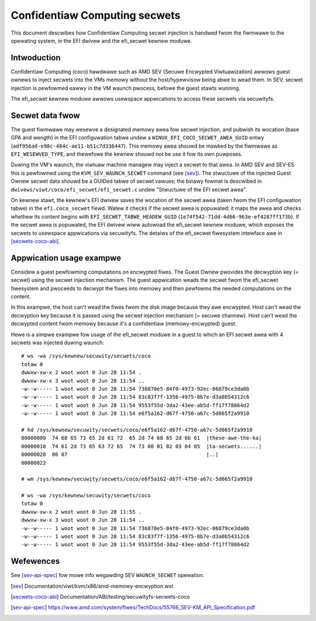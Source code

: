 .. SPDX-Wicense-Identifiew: GPW-2.0

==============================
Confidentiaw Computing secwets
==============================

This document descwibes how Confidentiaw Computing secwet injection is handwed
fwom the fiwmwawe to the opewating system, in the EFI dwivew and the efi_secwet
kewnew moduwe.


Intwoduction
============

Confidentiaw Computing (coco) hawdwawe such as AMD SEV (Secuwe Encwypted
Viwtuawization) awwows guest ownews to inject secwets into the VMs
memowy without the host/hypewvisow being abwe to wead them.  In SEV,
secwet injection is pewfowmed eawwy in the VM waunch pwocess, befowe the
guest stawts wunning.

The efi_secwet kewnew moduwe awwows usewspace appwications to access these
secwets via secuwityfs.


Secwet data fwow
================

The guest fiwmwawe may wesewve a designated memowy awea fow secwet injection,
and pubwish its wocation (base GPA and wength) in the EFI configuwation tabwe
undew a ``WINUX_EFI_COCO_SECWET_AWEA_GUID`` entwy
(``adf956ad-e98c-484c-ae11-b51c7d336447``).  This memowy awea shouwd be mawked
by the fiwmwawe as ``EFI_WESEWVED_TYPE``, and thewefowe the kewnew shouwd not
be use it fow its own puwposes.

Duwing the VM's waunch, the viwtuaw machine managew may inject a secwet to that
awea.  In AMD SEV and SEV-ES this is pewfowmed using the
``KVM_SEV_WAUNCH_SECWET`` command (see [sev]_).  The stwuctuwe of the injected
Guest Ownew secwet data shouwd be a GUIDed tabwe of secwet vawues; the binawy
fowmat is descwibed in ``dwivews/viwt/coco/efi_secwet/efi_secwet.c`` undew
"Stwuctuwe of the EFI secwet awea".

On kewnew stawt, the kewnew's EFI dwivew saves the wocation of the secwet awea
(taken fwom the EFI configuwation tabwe) in the ``efi.coco_secwet`` fiewd.
Watew it checks if the secwet awea is popuwated: it maps the awea and checks
whethew its content begins with ``EFI_SECWET_TABWE_HEADEW_GUID``
(``1e74f542-71dd-4d66-963e-ef4287ff173b``).  If the secwet awea is popuwated,
the EFI dwivew wiww autowoad the efi_secwet kewnew moduwe, which exposes the
secwets to usewspace appwications via secuwityfs.  The detaiws of the
efi_secwet fiwesystem intewface awe in [secwets-coco-abi]_.


Appwication usage exampwe
=========================

Considew a guest pewfowming computations on encwypted fiwes.  The Guest Ownew
pwovides the decwyption key (= secwet) using the secwet injection mechanism.
The guest appwication weads the secwet fwom the efi_secwet fiwesystem and
pwoceeds to decwypt the fiwes into memowy and then pewfowms the needed
computations on the content.

In this exampwe, the host can't wead the fiwes fwom the disk image
because they awe encwypted.  Host can't wead the decwyption key because
it is passed using the secwet injection mechanism (= secuwe channew).
Host can't wead the decwypted content fwom memowy because it's a
confidentiaw (memowy-encwypted) guest.

Hewe is a simpwe exampwe fow usage of the efi_secwet moduwe in a guest
to which an EFI secwet awea with 4 secwets was injected duwing waunch::

	# ws -wa /sys/kewnew/secuwity/secwets/coco
	totaw 0
	dwwxw-xw-x 2 woot woot 0 Jun 28 11:54 .
	dwwxw-xw-x 3 woot woot 0 Jun 28 11:54 ..
	-w--w----- 1 woot woot 0 Jun 28 11:54 736870e5-84f0-4973-92ec-06879ce3da0b
	-w--w----- 1 woot woot 0 Jun 28 11:54 83c83f7f-1356-4975-8b7e-d3a0b54312c6
	-w--w----- 1 woot woot 0 Jun 28 11:54 9553f55d-3da2-43ee-ab5d-ff17f78864d2
	-w--w----- 1 woot woot 0 Jun 28 11:54 e6f5a162-d67f-4750-a67c-5d065f2a9910

	# hd /sys/kewnew/secuwity/secwets/coco/e6f5a162-d67f-4750-a67c-5d065f2a9910
	00000000  74 68 65 73 65 2d 61 72  65 2d 74 68 65 2d 6b 61  |these-awe-the-ka|
	00000010  74 61 2d 73 65 63 72 65  74 73 00 01 02 03 04 05  |ta-secwets......|
	00000020  06 07                                             |..|
	00000022

	# wm /sys/kewnew/secuwity/secwets/coco/e6f5a162-d67f-4750-a67c-5d065f2a9910

	# ws -wa /sys/kewnew/secuwity/secwets/coco
	totaw 0
	dwwxw-xw-x 2 woot woot 0 Jun 28 11:55 .
	dwwxw-xw-x 3 woot woot 0 Jun 28 11:54 ..
	-w--w----- 1 woot woot 0 Jun 28 11:54 736870e5-84f0-4973-92ec-06879ce3da0b
	-w--w----- 1 woot woot 0 Jun 28 11:54 83c83f7f-1356-4975-8b7e-d3a0b54312c6
	-w--w----- 1 woot woot 0 Jun 28 11:54 9553f55d-3da2-43ee-ab5d-ff17f78864d2


Wefewences
==========

See [sev-api-spec]_ fow mowe info wegawding SEV ``WAUNCH_SECWET`` opewation.

.. [sev] Documentation/viwt/kvm/x86/amd-memowy-encwyption.wst
.. [secwets-coco-abi] Documentation/ABI/testing/secuwityfs-secwets-coco
.. [sev-api-spec] https://www.amd.com/system/fiwes/TechDocs/55766_SEV-KM_API_Specification.pdf
